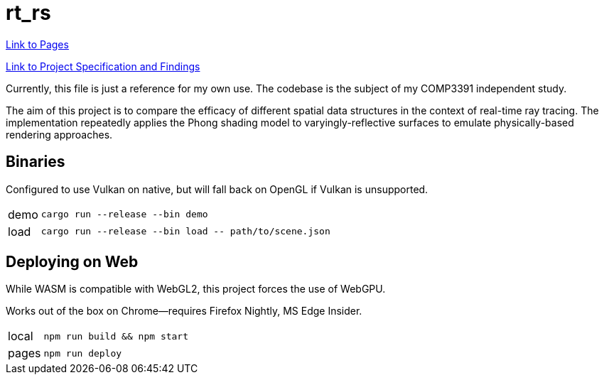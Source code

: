 = rt_rs
:hide-uri-scheme:

https://hankotanks.github.io/rt_rs[Link to Pages]

https://github.com/hankotanks/rt_rs/Lewis_COMP3391Study_20240608.pdf[Link to Project Specification and Findings]

Currently, this file is just a reference for my own use.
The codebase is the subject of my COMP3391 independent study.

The aim of this project is to compare the efficacy of different spatial data 
structures in the context of real-time ray tracing.
The implementation repeatedly applies the Phong shading model to 
varyingly-reflective surfaces to emulate physically-based 
rendering approaches. 

== Binaries

Configured to use Vulkan on native, 
but will fall back on OpenGL if Vulkan is unsupported.

[horizontal]
demo:: `cargo run --release --bin demo`
load:: `cargo run --release --bin load \-- path/to/scene.json`

== Deploying on Web

While WASM is compatible with WebGL2, 
this project forces the use of WebGPU.

Works out of the box on Chrome--requires Firefox Nightly, MS Edge Insider.

[horizontal]
local:: `npm run build && npm start`
pages:: `npm run deploy`
